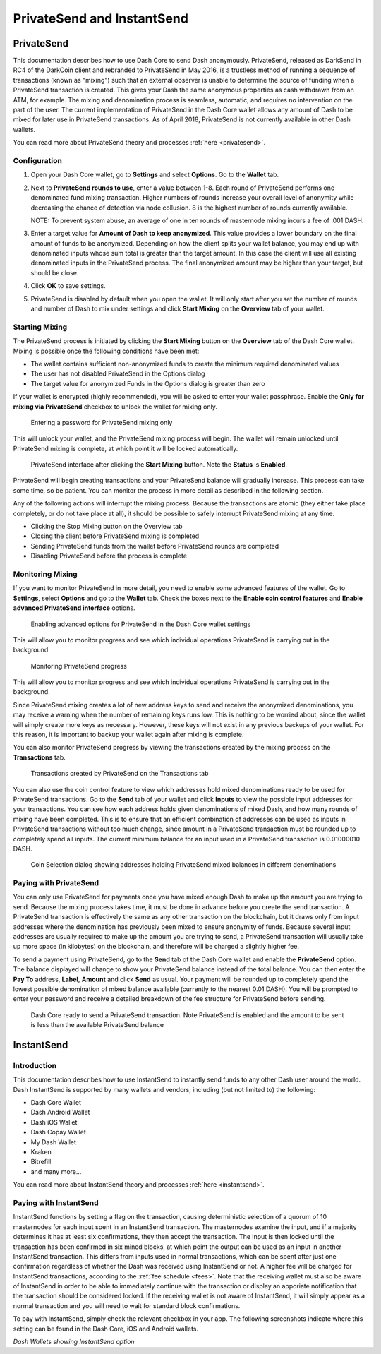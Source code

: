 .. _dashcore-privatesend-instantsend:

===========================
PrivateSend and InstantSend
===========================

PrivateSend
===========

This documentation describes how to use Dash Core to send Dash
anonymously. PrivateSend, released as DarkSend in RC4 of the DarkCoin
client and rebranded to PrivateSend in May 2016, is a trustless method
of running a sequence of transactions (known as "mixing") such that an
external observer is unable to determine the source of funding when a
PrivateSend transaction is created. This gives your Dash the same
anonymous properties as cash withdrawn from an ATM, for example. The
mixing and denomination process is seamless, automatic, and requires no
intervention on the part of the user. The current implementation of
PrivateSend in the Dash Core wallet allows any amount of Dash to be
mixed for later use in PrivateSend transactions. As of April 2018,
PrivateSend is not currently available in other Dash wallets.

You can read more about PrivateSend theory and processes :ref:`here
<privatesend>`.

Configuration
-------------

1. Open your Dash Core wallet, go to **Settings** and select
   **Options**. Go to the **Wallet** tab.

   .. image:: img/privatesend-options.png
      :width: 300px

2. Next to **PrivateSend rounds to use**, enter a value between 1-8.
   Each round of PrivateSend performs one denominated fund mixing
   transaction. Higher numbers of rounds increase your overall level of
   anonymity while decreasing the chance of detection via node
   collusion. 8 is the highest number of rounds currently available.

   NOTE: To prevent system abuse, an average of one in ten rounds of
   masternode mixing incurs a fee of .001 DASH.

3. Enter a target value for **Amount of Dash to keep anonymized**. This
   value provides a lower boundary on the final amount of funds to be
   anonymized. Depending on how the client splits your wallet balance,
   you may end up with denominated inputs whose sum total is greater
   than the target amount. In this case the client will use all existing
   denominated inputs in the PrivateSend process. The final anonymized
   amount may be higher than your target, but should be close.

4. Click **OK** to save settings.

5. PrivateSend is disabled by default when you open the wallet. It will
   only start after you set the number of rounds and number of Dash to
   mix under settings and click **Start Mixing** on the **Overview** tab
   of your wallet.


Starting Mixing
---------------

The PrivateSend process is initiated by clicking the **Start Mixing**
button on the **Overview** tab of the Dash Core wallet. Mixing is
possible once the following conditions have been met:

- The wallet contains sufficient non-anonymized funds to create the
  minimum required denominated values
- The user has not disabled PrivateSend in the Options dialog
- The target value for anonymized Funds in the Options dialog is greater
  than zero

If your wallet is encrypted (highly recommended), you will be asked to
enter your wallet passphrase. Enable the **Only for mixing via
PrivateSend** checkbox to unlock the wallet for mixing only.

.. figure:: img/mixing-password.png
   :width: 300px

   Entering a password for PrivateSend mixing only

This will unlock your wallet, and the PrivateSend mixing process will
begin. The wallet will remain unlocked until PrivateSend mixing is
complete, at which point it will be locked automatically.

.. figure:: img/mixing.png
   :width: 250px

   PrivateSend interface after clicking the **Start Mixing** button.
   Note the **Status** is **Enabled**.

PrivateSend will begin creating transactions and your PrivateSend
balance will gradually increase. This process can take some time, so be
patient. You can monitor the process in more detail as described in the
following section.

Any of the following actions will interrupt the mixing process. Because the transactions are atomic (they either take place completely, or do not take place at all), it should be possible to safely interrupt PrivateSend mixing at any time.

- Clicking the Stop Mixing button on the Overview tab
- Closing the client before PrivateSend mixing is completed
- Sending PrivateSend funds from the wallet before PrivateSend rounds
  are completed
- Disabling PrivateSend before the process is complete

Monitoring Mixing
-----------------

If you want to monitor PrivateSend in more detail, you need to enable
some advanced features of the wallet. Go to **Settings**, select
**Options** and go to the **Wallet** tab. Check the boxes next to the
**Enable coin control features** and **Enable advanced PrivateSend
interface** options.

.. figure:: img/privatesend-settings.png
   :width: 300px

   Enabling advanced options for PrivateSend in the Dash Core wallet
   settings

This will allow you to monitor progress and see which individual
operations PrivateSend is carrying out in the background.

.. figure:: img/mixing-progress.png
   :width: 250px

   Monitoring PrivateSend progress

This will allow you to monitor progress and see which individual
operations PrivateSend is carrying out in the background.

Since PrivateSend mixing creates a lot of new address keys to send and
receive the anonymized denominations, you may receive a warning when the
number of remaining keys runs low. This is nothing to be worried about,
since the wallet will simply create more keys as necessary. However,
these keys will not exist in any previous backups of your wallet. For
this reason, it is important to backup your wallet again after mixing is
complete.

You can also monitor PrivateSend progress by viewing the transactions
created by the mixing process on the **Transactions** tab.

.. figure:: img/privatesend-transactions.png
   :width: 400px

   Transactions created by PrivateSend on the Transactions tab

You can also use the coin control feature to view which addresses hold
mixed denominations ready to be used for PrivateSend transactions. Go to
the **Send** tab of your wallet and click **Inputs** to view the possible input
addresses for your transactions. You can see how each address holds
given denominations of mixed Dash, and how many rounds of mixing have
been completed. This is to ensure that an efficient combination of
addresses can be used as inputs in PrivateSend transactions without too
much change, since amount in a PrivateSend transaction must be rounded
up to completely spend all inputs. The current minimum balance for an
input used in a PrivateSend transaction is 0.01000010 DASH.

.. figure:: img/privatesend-addresses.png
   :width: 400px

   Coin Selection dialog showing addresses holding PrivateSend mixed
   balances in different denominations

Paying with PrivateSend
-----------------------

You can only use PrivateSend for payments once you have mixed enough
Dash to make up the amount you are trying to send. Because the mixing
process takes time, it must be done in advance before you create the
send transaction. A PrivateSend transaction is effectively the same as
any other transaction on the blockchain, but it draws only from input
addresses where the denomination has previously been mixed to ensure
anonymity of funds. Because several input addresses are usually required
to make up the amount you are trying to send, a PrivateSend transaction
will usually take up more space (in kilobytes) on the blockchain, and
therefore will be charged a slightly higher fee. 

To send a payment using PrivateSend, go to the **Send** tab of the Dash
Core wallet and enable the **PrivateSend** option. The balance displayed
will change to show your PrivateSend balance instead of the total
balance. You can then enter the **Pay To** address, **Label**,
**Amount** and click **Send** as usual. Your payment will be rounded up
to completely spend the lowest possible denomination of mixed balance
available (currently to the nearest 0.01 DASH). You will be prompted to
enter your password and receive a detailed breakdown of the fee
structure for PrivateSend before sending.

.. figure:: img/privatesend-send.png
   :width: 400px

   Dash Core ready to send a PrivateSend transaction. Note PrivateSend
   is enabled and the amount to be sent is less than the available
   PrivateSend balance


InstantSend
===========

Introduction
------------

This documentation describes how to use InstantSend to instantly send
funds to any other Dash user around the world. Dash InstantSend is
supported by many wallets and vendors, including (but not limited to)
the following:

- Dash Core Wallet
- Dash Android Wallet
- Dash iOS Wallet
- Dash Copay Wallet
- My Dash Wallet
- Kraken
- Bitrefill
- and many more...

You can read more about InstantSend theory and processes :ref:`here
<instantsend>`.

Paying with InstantSend
-----------------------

InstantSend functions by setting a flag on the transaction, causing
deterministic selection of a quorum of 10 masternodes for each input
spent in an InstantSend transaction. The masternodes examine the input,
and if a majority determines it has at least six confirmations, they
then accept the transaction. The input is then locked until the
transaction has been confirmed in six mined blocks, at which point the
output can be used as an input in another InstantSend transaction. This
differs from inputs used in normal transactions, which can be spent
after just one confirmation regardless of whether the Dash was received
using InstantSend or not. A higher fee will be charged for InstantSend
transactions, according to the :ref:`fee schedule <fees>`. Note that the
receiving wallet must also be aware of InstantSend in order to be able
to immediately continue with the transaction or display an apporiate
notification that the transaction should be considered locked. If the
receiving wallet is not aware of InstantSend, it will simply appear as a
normal transaction and you will need to wait for standard block
confirmations.

To pay with InstantSend, simply check the relevant checkbox in your app.
The following screenshots indicate where this setting can be found in
the Dash Core, iOS and Android wallets.

.. image:: img/instantsend-dashcore.png
   :width: 400px
.. image:: img/instantsend-android.png
   :width: 200px
.. image:: img/instantsend-ios.png
   :width: 200px

*Dash Wallets showing InstantSend option*
